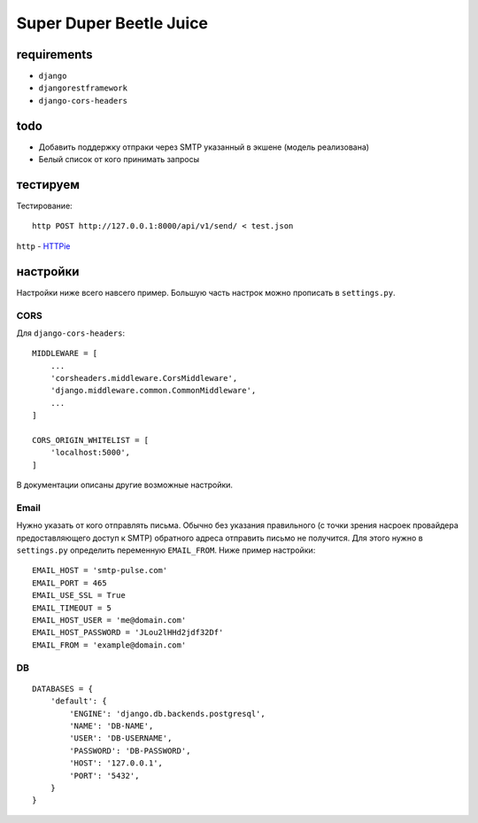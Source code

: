 Super Duper Beetle Juice
========================

.. image:: https://cloud.githubusercontent.com/assets/9702154/20746262/1f0b29e4-b6f6-11e6-8b09-72470fea38d8.png


requirements
------------

- ``django``
- ``djangorestframework``
- ``django-cors-headers``


todo
----

- Добавить поддержку отпраки через SMTP указанный в экшене (модель реализована)
- Белый список от кого принимать запросы

тестируем
---------

Тестирование::

    http POST http://127.0.0.1:8000/api/v1/send/ < test.json

``http`` - `HTTPie <https://httpie.org/>`_


настройки
---------

Настройки ниже всего навсего пример. Большую часть настрок можно прописать в ``settings.py``.

CORS
^^^^

Для ``django-cors-headers``::

    MIDDLEWARE = [
        ...
        'corsheaders.middleware.CorsMiddleware',
        'django.middleware.common.CommonMiddleware',
        ...
    ]

    CORS_ORIGIN_WHITELIST = [
        'localhost:5000',
    ]

В документации описаны другие возможные настройки.


Email
^^^^^

Нужно указать от кого отправлять письма. Обычно без указания правильного (с точки зрения насроек провайдера предоставляющего доступ к SMTP) обратного адреса отправить письмо не получится. Для этого нужно в ``settings.py`` определить переменную ``EMAIL_FROM``. Ниже пример настройки::

    EMAIL_HOST = 'smtp-pulse.com'
    EMAIL_PORT = 465
    EMAIL_USE_SSL = True
    EMAIL_TIMEOUT = 5
    EMAIL_HOST_USER = 'me@domain.com'
    EMAIL_HOST_PASSWORD = 'JLou2lHHd2jdf32Df'
    EMAIL_FROM = 'example@domain.com'


DB
^^
::

    DATABASES = {
        'default': {
            'ENGINE': 'django.db.backends.postgresql',
            'NAME': 'DB-NAME',
            'USER': 'DB-USERNAME',
            'PASSWORD': 'DB-PASSWORD',
            'HOST': '127.0.0.1',
            'PORT': '5432',
        }
    }

